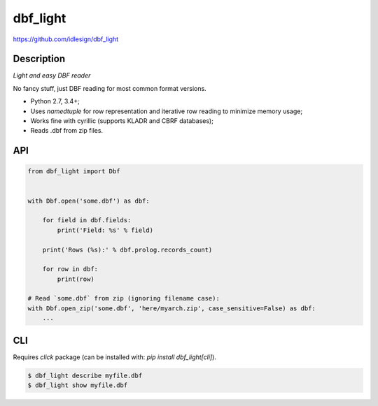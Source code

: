 dbf_light
=========
https://github.com/idlesign/dbf_light

|release| |lic| |ci| |coverage| |health|

.. |release| image:: https://img.shields.io/pypi/v/dbf_light.svg
    :target: https://pypi.python.org/pypi/dbf_light

.. |lic| image:: https://img.shields.io/pypi/l/dbf_light.svg
    :target: https://pypi.python.org/pypi/dbf_light

.. |ci| image:: https://img.shields.io/travis/idlesign/dbf_light/master.svg
    :target: https://travis-ci.org/idlesign/dbf_light

.. |coverage| image:: https://img.shields.io/coveralls/idlesign/dbf_light/master.svg
    :target: https://coveralls.io/r/idlesign/dbf_light

.. |health| image:: https://landscape.io/github/idlesign/dbf_light/master/landscape.svg?style=flat
    :target: https://landscape.io/github/idlesign/dbf_light/master


Description
-----------

*Light and easy DBF reader*

No fancy stuff, just DBF reading for most common format versions.

* Python 2.7, 3.4+;
* Uses `namedtuple` for row representation and iterative row reading to minimize memory usage;
* Works fine with cyrillic (supports KLADR and CBRF databases);
* Reads .dbf from zip files.


API
---

.. code-block:: python

    from dbf_light import Dbf


    with Dbf.open('some.dbf') as dbf:

        for field in dbf.fields:
            print('Field: %s' % field)

        print('Rows (%s):' % dbf.prolog.records_count)

        for row in dbf:
            print(row)

    # Read `some.dbf` from zip (ignoring filename case):
    with Dbf.open_zip('some.dbf', 'here/myarch.zip', case_sensitive=False) as dbf:
        ...


CLI
---

Requires `click` package (can be installed with: `pip install dbf_light[cli]`).

.. code-block:: bash

    $ dbf_light describe myfile.dbf
    $ dbf_light show myfile.dbf
